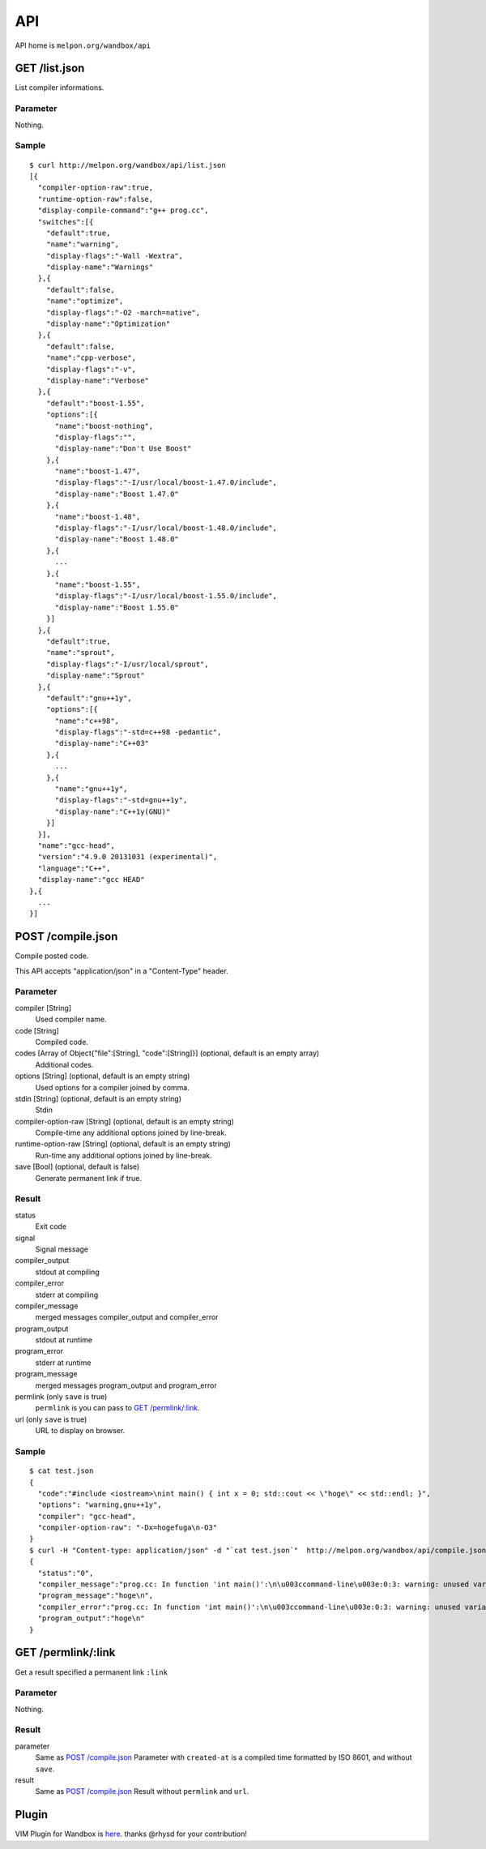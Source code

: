 API
============

API home is ``melpon.org/wandbox/api``

GET /list.json
--------------

List compiler informations.

Parameter
^^^^^^^^^

Nothing.

Sample
^^^^^^

::

  $ curl http://melpon.org/wandbox/api/list.json
  [{
    "compiler-option-raw":true,
    "runtime-option-raw":false,
    "display-compile-command":"g++ prog.cc",
    "switches":[{
      "default":true,
      "name":"warning",
      "display-flags":"-Wall -Wextra",
      "display-name":"Warnings"
    },{
      "default":false,
      "name":"optimize",
      "display-flags":"-O2 -march=native",
      "display-name":"Optimization"
    },{
      "default":false,
      "name":"cpp-verbose",
      "display-flags":"-v",
      "display-name":"Verbose"
    },{
      "default":"boost-1.55",
      "options":[{
        "name":"boost-nothing",
        "display-flags":"",
        "display-name":"Don't Use Boost"
      },{
        "name":"boost-1.47",
        "display-flags":"-I/usr/local/boost-1.47.0/include",
        "display-name":"Boost 1.47.0"
      },{
        "name":"boost-1.48",
        "display-flags":"-I/usr/local/boost-1.48.0/include",
        "display-name":"Boost 1.48.0"
      },{
        ...
      },{
        "name":"boost-1.55",
        "display-flags":"-I/usr/local/boost-1.55.0/include",
        "display-name":"Boost 1.55.0"
      }]
    },{
      "default":true,
      "name":"sprout",
      "display-flags":"-I/usr/local/sprout",
      "display-name":"Sprout"
    },{
      "default":"gnu++1y",
      "options":[{
        "name":"c++98",
        "display-flags":"-std=c++98 -pedantic",
        "display-name":"C++03"
      },{
        ...
      },{
        "name":"gnu++1y",
        "display-flags":"-std=gnu++1y",
        "display-name":"C++1y(GNU)"
      }]
    }],
    "name":"gcc-head",
    "version":"4.9.0 20131031 (experimental)",
    "language":"C++",
    "display-name":"gcc HEAD"
  },{
    ...
  }]

POST /compile.json
------------------

Compile posted code.

This API accepts "application/json" in a "Content-Type" header.

Parameter
^^^^^^^^^

compiler [String]
  Used compiler name.
code [String]
  Compiled code.
codes [Array of Object{"file":[String], "code":[String]}] (optional, default is an empty array)
  Additional codes.
options [String] (optional, default is an empty string)
  Used options for a compiler joined by comma.
stdin [String] (optional, default is an empty string)
  Stdin
compiler-option-raw [String] (optional, default is an empty string)
  Compile-time any additional options joined by line-break.
runtime-option-raw [String] (optional, default is an empty string)
  Run-time any additional options joined by line-break.
save [Bool] (optional, default is false)
  Generate permanent link if true.

Result
^^^^^^

status
  Exit code
signal
  Signal message
compiler_output
  stdout at compiling
compiler_error
  stderr at compiling
compiler_message
  merged messages compiler_output and compiler_error
program_output
  stdout at runtime
program_error
  stderr at runtime
program_message
  merged messages program_output and program_error
permlink (only ``save`` is true)
  ``permlink`` is you can pass to `GET /permlink/:link`_.
url (only ``save`` is true)
  URL to display on browser.

Sample
^^^^^^

::

  $ cat test.json
  {
    "code":"#include <iostream>\nint main() { int x = 0; std::cout << \"hoge\" << std::endl; }",
    "options": "warning,gnu++1y",
    "compiler": "gcc-head",
    "compiler-option-raw": "-Dx=hogefuga\n-O3"
  }
  $ curl -H "Content-type: application/json" -d "`cat test.json`"  http://melpon.org/wandbox/api/compile.json
  {
    "status":"0",
    "compiler_message":"prog.cc: In function 'int main()':\n\u003ccommand-line\u003e:0:3: warning: unused variable 'hogefuga' [-Wunused-variable]\nprog.cc:2:18: note: in expansion of macro 'x'\n int main() { int x = 0; std::cout \u003c\u003c \"hoge\" \u003c\u003c std::endl; }\n                  ^\n",
    "program_message":"hoge\n",
    "compiler_error":"prog.cc: In function 'int main()':\n\u003ccommand-line\u003e:0:3: warning: unused variable 'hogefuga' [-Wunused-variable]\nprog.cc:2:18: note: in expansion of macro 'x'\n int main() { int x = 0; std::cout \u003c\u003c \"hoge\" \u003c\u003c std::endl; }\n                  ^\n",
    "program_output":"hoge\n"
  }

GET /permlink/:link
-------------------

Get a result specified a permanent link ``:link``

Parameter
^^^^^^^^^

Nothing.

Result
^^^^^^

parameter
  Same as `POST /compile.json`_ Parameter with ``created-at`` is a compiled time formatted by ISO 8601, and without ``save``.
result
  Same as `POST /compile.json`_ Result without ``permlink`` and ``url``.

Plugin
------------

VIM Plugin for Wandbox is here_. thanks @rhysd for your contribution!

.. _here: https://github.com/rhysd/wandbox-vim
